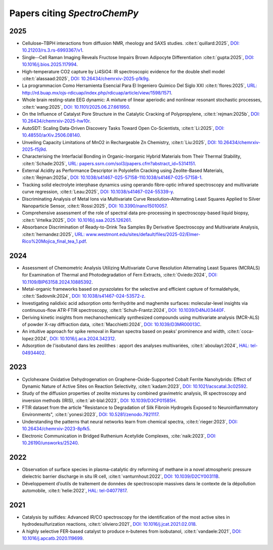 .. _papers:

****************************************
Papers citing `SpectroChemPy`
****************************************

2025
====

- Cellulose–TBPH interactions from diffusion NMR, rheology and SAXS studies.
  :cite:t:`quillard:2025`, `DOI: 10.21203/rs.3.rs-6993367/v1 <https://doi.org/10.21203/rs.3.rs-6993367/v1>`__.

- Single--Cell Raman Imaging Reveals Fructose Impairs Brown Adipocyte Differentiation
  :cite:t:`gupta:2025`, `DOI: 10.1016/j.bios.2025.117994 <https://doi.org/10.1016/j.bios.2025.117994>`__.

- High-temperature CO2 capture by Li4SiO4: IR spectroscopic evidence for the double shell model
  :cite:t:`alassaad:2025`, `DOI: 10.26434/chemrxiv-2025-p1k9g <https://doi.org/10.26434/chemrxiv-2025-p1k9g>`__.

- La programmacion Como Herramienta Esencial Para El Ingeniero Quimico Del Siglo XXI
  :cite:t:`flores:2025`, `URL: http://rd.buap.mx/ojs-rdicuap/index.php/rdicuap/article/view/1598/1571 <http://rd.buap.mx/ojs-rdicuap/index.php/rdicuap/article/view/1598/1571>`__.

- Whole brain resting-state EEG dynamic: A mixture of linear aperiodic and nonlinear resonant stochastic processes,
  :cite:t:`wang:2025`, `DOI: 10.1101/2025.06.27.661950 <https://doi.org/10.1101/2025.06.27.661950>`__.

- On the Influence of Catalyst Pore Structure in the Catalytic Cracking of Polypropylene,
  :cite:t:`rejman:2025b`, `DOI: 10.26434/chemrxiv-2025-hw10r <https://doi.org/10.26434/chemrxiv-2025-hw10r>`__.

- AutoSDT: Scaling Data-Driven Discovery Tasks Toward Open Co-Scientists,
  :cite:t:`Li:2025`, `DOI: 10.48550/arXiv.2506.08140 <https://doi.org/10.48550/arXiv.2506.08140>`__.

- Unveiling Capacity Limitations of MnO2 in Rechargeable Zn Chemistry,
  :cite:t:`Liu:2025`, `DOI: 10.26434/chemrxiv-2025-f5j9d <https://doi.org/10.26434/chemrxiv-2025-f5j9d>`__.

- Characterising the Interfacial Bonding in Organic-Inorganic Hybrid Materials from Their Thermal Stability,
  :cite:t:`Schade:2025`, `URL: papers.ssrn.com/sol3/papers.cfm?abstract_id=5314151 <https://papers.ssrn.com/sol3/papers.cfm?abstract_id=5314151>`__.

- External Acidity as Performance Descriptor in Polyolefin Cracking using Zeolite-Based Materials,
  :cite:t:`Rejman:2025a`, `DOI: 10.1038/s41467-025-57158-110.1038/s41467-025-57158-1 <https://doi.org/10.1038/s41467-025-57158-1>`__.

- Tracking solid electrolyte interphase dynamics using operando fibre-optic infrared spectroscopy and multivariate curve regression,
  :cite:t:`Leau:2025`, `DOI: 10.1038/s41467-024-55339-y <https://doi.org/10.1038/s41467-024-55339-y>`__.

- Discriminating Analysis of Metal Ions via Multivariate Curve Resolution–Alternating Least Squares Applied to Silver Nanoparticle Sensor,
  :cite:t:`Rossi:2025`, `DOI: 10.3390/nano15010057 <https://doi.org/10.3390/nano15010057>`__.

- Comprehensive assessment of the role of spectral data pre-processing in spectroscopy-based liquid biopsy,
  :cite:t:`Vrtelka:2025`, `DOI: 10.1016/j.saa.2025.126261 <https://doi.org/10.1016/j.saa.2025.126261>`__.

- Absorbance Discrimination of Ready-to-Drink Tea Samples By Derivative Spectroscopy and Multivariate Analysis,
  :cite:t:`hernandez:2025`, `URL: www.westmont.edu/sites/default/files/2025-02/Elmer-Rico%20Mojica_final_tea_1.pdf <https://www.westmont.edu/sites/default/files/2025-02/Elmer-Rico%20Mojica_final_tea_1.pdf>`__.

2024
====

- Assessment of Chemometric Analysis Utilizing Multivariate Curve Resolution Alternating Least Squares (MCRALS) for Examination of Thermal and Photodegradation of Fern Extracts,
  :cite:t:`Oviedo:2024`, `DOI: 10.1109/BIP63158.2024.10885392 <https://doi.org/10.1109/BIP63158.2024.10885392>`__.

- Metal-organic frameworks based on pyrazolates for the selective and efficient capture of formaldehyde,
  :cite:t:`Sadovnik:2024`, `DOI: 10.1038/s41467-024-53572-z <https://doi.org/10.1038/s41467-024-53572-z>`__.

- Investigating nalidixic acid adsorption onto ferrihydrite and maghemite surfaces: molecular-level insights via
  continuous-flow ATR-FTIR spectroscopy,
  :cite:t:`Schuh-Frantz:2024`, `DOI: 10.1039/D4NJ03440F <http://dx.doi.org/10.1039/D4NJ03440F>`__.

- Deriving kinetic insights from mechanochemically synthesized compounds using multivariate analysis (MCR-ALS) of powder
  X-ray diffraction data,
  :cite:t:`Macchietti:2024`, `DOI: 10.1039/D3MR00013C <http://dx.doi.org/10.1039/D3MR00013C>`__.

- An intuitive approach for spike removal in Raman spectra based on peaks’ prominence and width,
  :cite:t:`coca-lopez:2024`, `DOI: 10.1016/j.aca.2024.342312 <https://doi.org/10.1016/j.aca.2024.342312>`__.

- Adsοrptiοn de l'isοbutanοl dans les zeοlithes : appοrt des analyses multivariées,
  :cite:t:`aboulayt:2024`, `HAL: tel-04934402 <https://theses.hal.science/tel-04934402>`__.

2023
====

- Cyclohexane Oxidative Dehydrogenation on Graphene-Oxide-Supported Cobalt Ferrite
  Nanohybrids: Effect of Dynamic Nature of Active Sites on Reaction Selectivity,
  :cite:t:`kadam:2023`, `DOI: 10.1021/acscatal.3c02592 <https://doi.org/10.1021/acscatal.3c02592>`__.

- Study of the diffusion properties of zeolite mixtures by combined gravimetric
  analysis, IR spectroscopy and inversion methods (IRIS),
  :cite:t:`ait-blal:2023`, `DOI: 10.1039/D3CP01585H <http://dx.doi.org/10.1039/D3CP01585H>`__.

- FTIR dataset from the article "Resistance to
  Degradation of Silk Fibroin Hydrogels Exposed to Neuroinflammatory Environments",
  :cite:t:`yonesi:2023`, `DOI: 10.5281/zenodo.7921117 <https://doi.org/10.5281/zenodo.7921117>`__.

- Understanding the patterns that neural networks learn from chemical spectra,
  :cite:t:`rieger:2023`, `DOI: 10.26434/chemrxiv-2023-8pfk5 <https://dx.doi.org/10.26434/chemrxiv-2023-8pfk5>`__.

- Electronic Communication in Bridged Ruthenium Acetylide Complexes,
  :cite:`naik:2023`, `DOI: 10.26190/unsworks/25240 <https://dx.doi.org/10.26190/unsworks/25240>`__.

2022
====

- Observation of surface species in plasma-catalytic dry reforming of methane in a novel atmospheric pressure dielectric
  barrier discharge in situ IR cell,
  :cite:t:`vanturnhout:2022`, `DOI: 10.1039/D2CY00311B <https://dx.doi.org/10.1039/D2CY00311B>`__.

- Développement d’outils de traitement de données de spectroscopie massives dans le contexte de la dépollution
  automobile,
  :cite:t:`helie:2022`, `HAL: tel-04077817 <https://theses.hal.science/tel-04077817>`__.

2021
====

- Catalysis by sulfides: Advanced IR/CO spectroscopy for the identification of the most active sites in
  hydrodesulfurization reactions,
  :cite:t:`oliviero:2021`, `DOI: 10.1016/j.jcat.2021.02.018 <https://dx.doi.org/10.1016/j.jcat.2021.02.018>`__.

- A highly selective FER-based catalyst to produce n-butenes from isobutanol,
  :cite:t:`vandaele:2021`, `DOI: 10.1016/j.apcatb.2020.119699 <https://dx.doi.org/10.1016/j.apcatb.2020.119699>`__.
